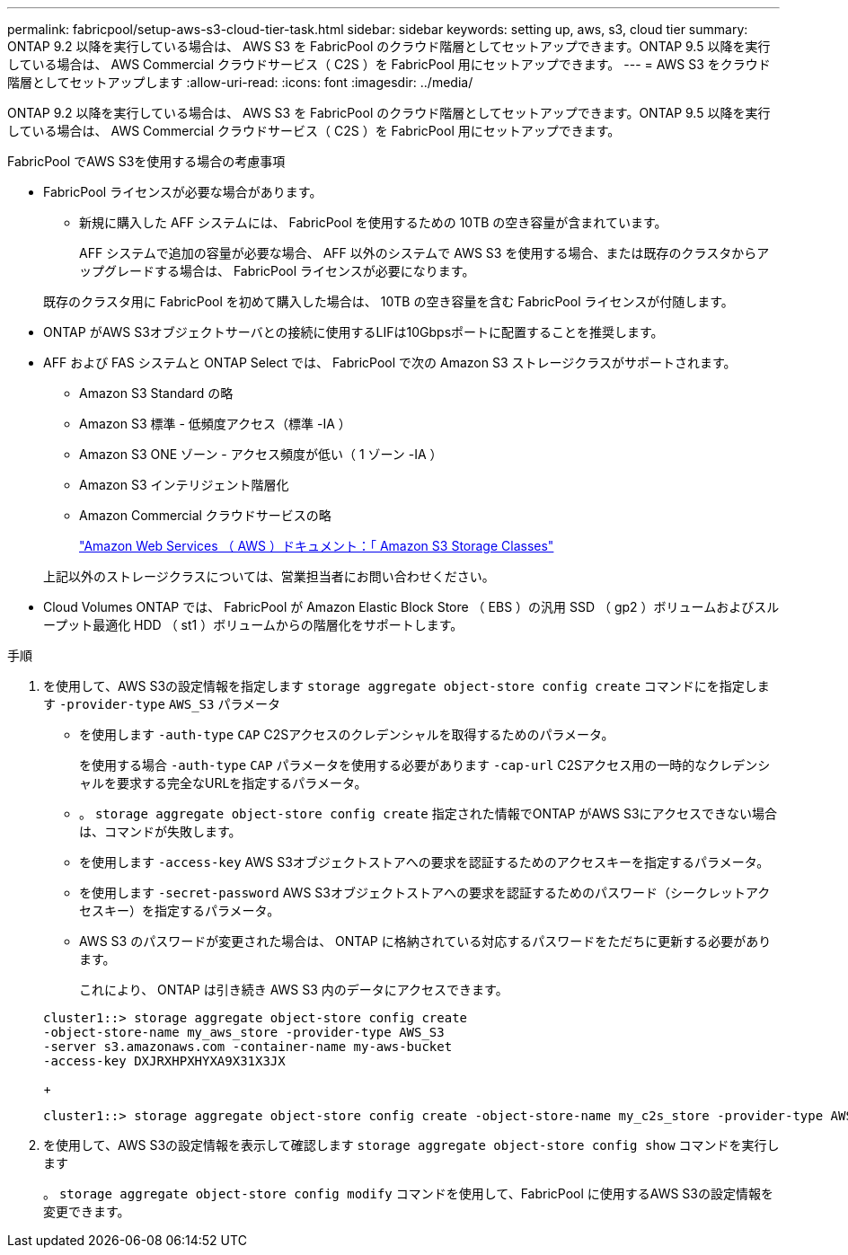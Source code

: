 ---
permalink: fabricpool/setup-aws-s3-cloud-tier-task.html 
sidebar: sidebar 
keywords: setting up, aws, s3, cloud tier 
summary: ONTAP 9.2 以降を実行している場合は、 AWS S3 を FabricPool のクラウド階層としてセットアップできます。ONTAP 9.5 以降を実行している場合は、 AWS Commercial クラウドサービス（ C2S ）を FabricPool 用にセットアップできます。 
---
= AWS S3 をクラウド階層としてセットアップします
:allow-uri-read: 
:icons: font
:imagesdir: ../media/


[role="lead"]
ONTAP 9.2 以降を実行している場合は、 AWS S3 を FabricPool のクラウド階層としてセットアップできます。ONTAP 9.5 以降を実行している場合は、 AWS Commercial クラウドサービス（ C2S ）を FabricPool 用にセットアップできます。

.FabricPool でAWS S3を使用する場合の考慮事項
* FabricPool ライセンスが必要な場合があります。
+
** 新規に購入した AFF システムには、 FabricPool を使用するための 10TB の空き容量が含まれています。
+
AFF システムで追加の容量が必要な場合、 AFF 以外のシステムで AWS S3 を使用する場合、または既存のクラスタからアップグレードする場合は、 FabricPool ライセンスが必要になります。

+
既存のクラスタ用に FabricPool を初めて購入した場合は、 10TB の空き容量を含む FabricPool ライセンスが付随します。



* ONTAP がAWS S3オブジェクトサーバとの接続に使用するLIFは10Gbpsポートに配置することを推奨します。
* AFF および FAS システムと ONTAP Select では、 FabricPool で次の Amazon S3 ストレージクラスがサポートされます。
+
** Amazon S3 Standard の略
** Amazon S3 標準 - 低頻度アクセス（標準 -IA ）
** Amazon S3 ONE ゾーン - アクセス頻度が低い（ 1 ゾーン -IA ）
** Amazon S3 インテリジェント階層化
** Amazon Commercial クラウドサービスの略
+
https://aws.amazon.com/s3/storage-classes/["Amazon Web Services （ AWS ）ドキュメント：「 Amazon S3 Storage Classes"]



+
上記以外のストレージクラスについては、営業担当者にお問い合わせください。

* Cloud Volumes ONTAP では、 FabricPool が Amazon Elastic Block Store （ EBS ）の汎用 SSD （ gp2 ）ボリュームおよびスループット最適化 HDD （ st1 ）ボリュームからの階層化をサポートします。


.手順
. を使用して、AWS S3の設定情報を指定します `storage aggregate object-store config create` コマンドにを指定します `-provider-type` `AWS_S3` パラメータ
+
** を使用します `-auth-type` `CAP` C2Sアクセスのクレデンシャルを取得するためのパラメータ。
+
を使用する場合 `-auth-type` `CAP` パラメータを使用する必要があります `-cap-url` C2Sアクセス用の一時的なクレデンシャルを要求する完全なURLを指定するパラメータ。

** 。 `storage aggregate object-store config create` 指定された情報でONTAP がAWS S3にアクセスできない場合は、コマンドが失敗します。
** を使用します `-access-key` AWS S3オブジェクトストアへの要求を認証するためのアクセスキーを指定するパラメータ。
** を使用します `-secret-password` AWS S3オブジェクトストアへの要求を認証するためのパスワード（シークレットアクセスキー）を指定するパラメータ。
** AWS S3 のパスワードが変更された場合は、 ONTAP に格納されている対応するパスワードをただちに更新する必要があります。
+
これにより、 ONTAP は引き続き AWS S3 内のデータにアクセスできます。

+
[listing]
----
cluster1::> storage aggregate object-store config create
-object-store-name my_aws_store -provider-type AWS_S3
-server s3.amazonaws.com -container-name my-aws-bucket
-access-key DXJRXHPXHYXA9X31X3JX
----
+
[listing]
----
cluster1::> storage aggregate object-store config create -object-store-name my_c2s_store -provider-type AWS_S3 -auth-type CAP -cap-url https://123.45.67.89/api/v1/credentials?agency=XYZ&mission=TESTACCT&role=S3FULLACCESS -server my-c2s-s3server-fqdn -container my-c2s-s3-bucket
----


. を使用して、AWS S3の設定情報を表示して確認します `storage aggregate object-store config show` コマンドを実行します
+
。 `storage aggregate object-store config modify` コマンドを使用して、FabricPool に使用するAWS S3の設定情報を変更できます。



